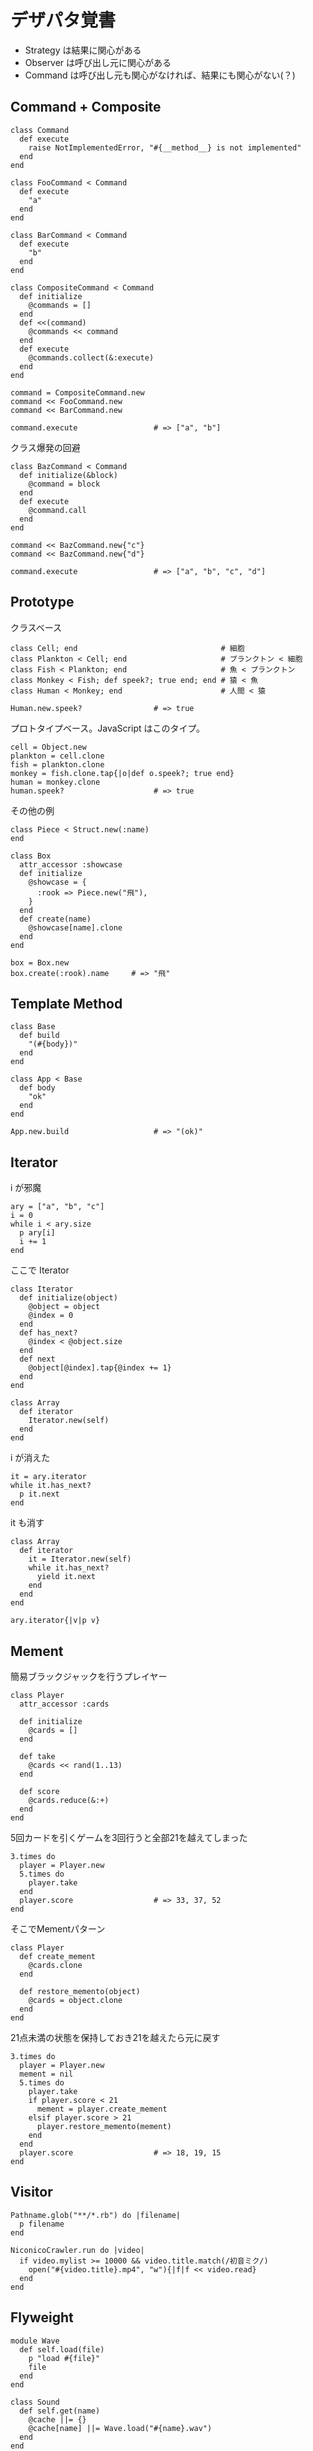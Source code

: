 #+OPTIONS: toc:nil num:nil author:nil creator:nil \n:nil |:t
#+OPTIONS: @:t ::t ^:t -:t f:t *:t <:t

* デザパタ覚書

  - Strategy は結果に関心がある
  - Observer は呼び出し元に関心がある
  - Command は呼び出し元も関心がなければ、結果にも関心がない(？)

** Command + Composite

   : class Command
   :   def execute
   :     raise NotImplementedError, "#{__method__} is not implemented"
   :   end
   : end
   :
   : class FooCommand < Command
   :   def execute
   :     "a"
   :   end
   : end
   :
   : class BarCommand < Command
   :   def execute
   :     "b"
   :   end
   : end
   :
   : class CompositeCommand < Command
   :   def initialize
   :     @commands = []
   :   end
   :   def <<(command)
   :     @commands << command
   :   end
   :   def execute
   :     @commands.collect(&:execute)
   :   end
   : end
   :
   : command = CompositeCommand.new
   : command << FooCommand.new
   : command << BarCommand.new
   :
   : command.execute                 # => ["a", "b"]

   クラス爆発の回避

   : class BazCommand < Command
   :   def initialize(&block)
   :     @command = block
   :   end
   :   def execute
   :     @command.call
   :   end
   : end
   :
   : command << BazCommand.new{"c"}
   : command << BazCommand.new{"d"}
   :
   : command.execute                 # => ["a", "b", "c", "d"]

** Prototype

   クラスベース

   : class Cell; end                                # 細胞
   : class Plankton < Cell; end                     # プランクトン < 細胞
   : class Fish < Plankton; end                     # 魚 < プランクトン
   : class Monkey < Fish; def speek?; true end; end # 猿 < 魚
   : class Human < Monkey; end                      # 人間 < 猿
   :
   : Human.new.speek?                # => true

   プロトタイプベース。JavaScript はこのタイプ。

   : cell = Object.new
   : plankton = cell.clone
   : fish = plankton.clone
   : monkey = fish.clone.tap{|o|def o.speek?; true end}
   : human = monkey.clone
   : human.speek?                    # => true

   その他の例

   : class Piece < Struct.new(:name)
   : end
   :
   : class Box
   :   attr_accessor :showcase
   :   def initialize
   :     @showcase = {
   :       :rook => Piece.new("飛"),
   :     }
   :   end
   :   def create(name)
   :     @showcase[name].clone
   :   end
   : end
   :
   : box = Box.new
   : box.create(:rook).name     # => "飛"

** Template Method

   : class Base
   :   def build
   :     "(#{body})"
   :   end
   : end
   :
   : class App < Base
   :   def body
   :     "ok"
   :   end
   : end
   :
   : App.new.build                   # => "(ok)"

** Iterator

   i が邪魔

   : ary = ["a", "b", "c"]
   : i = 0
   : while i < ary.size
   :   p ary[i]
   :   i += 1
   : end

   ここで Iterator

   : class Iterator
   :   def initialize(object)
   :     @object = object
   :     @index = 0
   :   end
   :   def has_next?
   :     @index < @object.size
   :   end
   :   def next
   :     @object[@index].tap{@index += 1}
   :   end
   : end
   :
   : class Array
   :   def iterator
   :     Iterator.new(self)
   :   end
   : end

   i が消えた

   : it = ary.iterator
   : while it.has_next?
   :   p it.next
   : end

   it も消す

   : class Array
   :   def iterator
   :     it = Iterator.new(self)
   :     while it.has_next?
   :       yield it.next
   :     end
   :   end
   : end
   :
   : ary.iterator{|v|p v}

** Mement

   簡易ブラックジャックを行うプレイヤー

   : class Player
   :   attr_accessor :cards
   :
   :   def initialize
   :     @cards = []
   :   end
   :
   :   def take
   :     @cards << rand(1..13)
   :   end
   :
   :   def score
   :     @cards.reduce(&:+)
   :   end
   : end

   5回カードを引くゲームを3回行うと全部21を越えてしまった

   : 3.times do
   :   player = Player.new
   :   5.times do
   :     player.take
   :   end
   :   player.score                  # => 33, 37, 52
   : end

   そこでMementパターン

   : class Player
   :   def create_mement
   :     @cards.clone
   :   end
   :
   :   def restore_memento(object)
   :     @cards = object.clone
   :   end
   : end

   21点未満の状態を保持しておき21を越えたら元に戻す

   : 3.times do
   :   player = Player.new
   :   mement = nil
   :   5.times do
   :     player.take
   :     if player.score < 21
   :       mement = player.create_mement
   :     elsif player.score > 21
   :       player.restore_memento(mement)
   :     end
   :   end
   :   player.score                  # => 18, 19, 15
   : end

** Visitor

   : Pathname.glob("**/*.rb") do |filename|
   :   p filename
   : end

   : NiconicoCrawler.run do |video|
   :   if video.mylist >= 10000 && video.title.match(/初音ミク/)
   :     open("#{video.title}.mp4", "w"){|f|f << video.read}
   :   end
   : end

** Flyweight

   : module Wave
   :   def self.load(file)
   :     p "load #{file}"
   :     file
   :   end
   : end
   :
   : class Sound
   :   def self.get(name)
   :     @cache ||= {}
   :     @cache[name] ||= Wave.load("#{name}.wav")
   :   end
   : end
   :
   : Sound.get("blue")               # => "blue.wav"
   : Sound.get("cyan")               # => "cyan.wav"
   : Sound.get("blue")               # => "blue.wav"
   : # >> "load blue.wav"
   : # >> "load cyan.wav"

** Builder

   : class Node
   :   attr_reader :name, :nodes
   :
   :   def initialize(name)
   :     @name = name
   :     @nodes = []
   :   end
   : end

   nodes << Node.new ばっかり

   : root = Node.new("root")
   : root.nodes << Node.new("a")
   : root.nodes << Node.new("b")
   : root.nodes << (c = Node.new("c"))
   : c.nodes << Node.new("d")
   : c.nodes << Node.new("e")
   : c.nodes << (f = Node.new("f"))
   : f.nodes << Node.new("g")
   : f.nodes << Node.new("h")

   : root.nodes.collect{|e|e.name}                       # => ["a", "b", "c"]
   : root.nodes.last.nodes.collect{|e|e.name}            # => ["d", "e", "f"]
   : root.nodes.last.nodes.last.nodes.collect{|e|e.name} # => ["g", "h"]

   改善

   : class Builder
   :   attr_reader :root
   :
   :   def self.build(*args, &block)
   :     new(*args).tap(&block).root
   :   end
   :
   :   def initialize(root = nil)
   :     @root = root || Node.new("root")
   :   end
   :
   :   def <<(name)
   :     @root.nodes << Node.new(name)
   :   end
   :
   :   def directory(name)
   :     node = Node.new(name)
   :     yield self.class.new(node)
   :     @root.nodes << node
   :   end
   : end

   簡潔になった

   : root = Builder.build do |o|
   :   o << "a"
   :   o << "b"
   :   o.directory("c") do |c|
   :     c << "d"
   :     c << "e"
   :     c.directory("f") do |f|
   :       f << "g"
   :       f << "h"
   :     end
   :   end
   : end

   結果も同じ

   : root.nodes.collect{|e|e.name}                       # => ["a", "b", "c"]
   : root.nodes.last.nodes.collect{|e|e.name}            # => ["d", "e", "f"]
   : root.nodes.last.nodes.last.nodes.collect{|e|e.name} # => ["g", "h"]

*** mail gem の例

    これだと面倒なので

    : mail = Mail.new
    : mail.from    = Mail::AddressContainer.new("alice <alice@example.net>")
    : mail.to      = Mail::AddressContainer.new("bob <bob@example.net>")
    : mail.subject = "題名"
    : mail.body    = Mail::Body.new("本文")

    改善

    : mail = Mail.new
    : mail.from    = "alice <alice@example.net>"
    : mail.to      = "bob <alice@example.net>"
    : mail.subject = "題名"
    : mail.body    = "本文"

    内部でこっそりインスタンスを生成している

    : mail.from.class    # => Mail::AddressContainer
    : mail.to.class      # => Mail::AddressContainer
    : mail.subject.class # => String
    : mail.body.class    # => Mail::Body

** State

   : class OpenState
   :   def board
   :     "営業中"
   :   end
   : end
   :
   : class CloseState
   :   def board
   :     "準備中"
   :   end
   : end
   :
   : class Shop
   :   def change_state(hour)
   :     if (11..17).include?(hour)
   :       @state = OpenState.new
   :     else
   :       @state = CloseState.new
   :     end
   :   end
   :   def board
   :     @state.board
   :   end
   : end
   :
   : shop = Shop.new
   : shop.change_state(10)
   : shop.board                      # => "準備中"
   : shop.change_state(11)
   : shop.board                      # => "営業中"

** Facade

   何をやってんのかわからない

   : from = User.find_by_name("alice") || User.find_by_name("admin")
   : to = User.find_by_name!("bob")
   : transaction do
   :   message = Message.new(:date => Time.current)
   :   message.from = from
   :   message.to = to
   :   message.body = "こんちは".toutf8
   :   if message.valid?
   :     ...
   :   end
   :   message.save!
   : end

   改善

   : Message.deliver(:from => "alice", :to => "bob", :body => "こんちは")

** Bridge

   機能の階層と実装の階層を分けるって言ってもStrategyと何が違うのかよくわからない。
   要はDRYにしとけば拡張が楽ちんことらしい。
   以下のコードは x y の実装2つと、囲まない囲むの2つの機能を組み合わせると2x2で4つのクラスが必要になる。
   このまま拡張していって実装と機能がそれぞれ10個あると100個のクラスを作らないといけない。

   : class A
   :   def run
   :     "x"
   :   end
   : end
   :
   : class B
   :   def run
   :     "y"
   :   end
   : end
   :
   : class AA < A
   :   def run
   :     "(x)"
   :   end
   : end
   :
   : class BB < B
   :   def run
   :     "(y)"
   :   end
   : end

   改善

   : class A
   :   def initialize(obj)
   :     @obj = obj
   :   end
   :   def run
   :     @obj
   :   end
   : end
   :
   : class AA < A
   :   def run
   :     "(#{@obj})"
   :   end
   : end

** Decorator

   このクラスの

   : class User
   :   def name
   :     "alice"
   :   end
   : end

   インスタンスを渡してラップするのが普通

   : class UserDecorator
   :   def initialize(object)
   :     @object = object
   :   end
   :   def to_xxx
   :     "(#{@object.name})"
   :   end
   : end
   :
   : UserDecorator.new(User.new).to_xxx # => "(alice)"

   もっとシンプルにするなら

   : require "delegate"
   :
   : class UserDecorator < SimpleDelegator
   :   def to_xxx
   :     "(#{name})"
   :   end
   : end
   :
   : UserDecorator.new(User.new).to_xxx # => "(alice)"

   というか最初から継承してみる

   : class UserDecorator < User
   :   def to_xxx
   :     "(#{name})"
   :   end
   : end
   :
   : UserDecorator.new.to_xxx # => "(alice)"

   継承なら DelegateClass でもできるようだけど利点がよくわからない。Userが重複しているのが気持ち悪い。

   : require "delegate"
   :
   : class UserDecorator < DelegateClass(User)
   :   def initialize
   :     super(User.new)
   :   end
   :   def to_xxx
   :     "(#{name})"
   :   end
   : end
   :
   : UserDecorator.new.to_xxx # => "(alice)"

** Observer

   実行結果が不要なときに使う。
   結果が必要ならStrategyへ。
   Observer側に player を渡して player.add_observer(self) は、くどいのでやらない。

   密結合状態を

   : class Player
   :   def initialize
   :     @paint = Paint.new
   :     @network = Network.new
   :   end
   :
   :   def notify
   :     if @paint
   :       @paint.font(0, 0, status)
   :     end
   :     if @network
   :       @network.post(status)
   :     end
   :   end
   : end

   解消

   : class Player
   :   attr_accessor :observers
   :   def initialize
   :     @observers = []
   :   end
   :   def notify
   :     @observers.each do |observer|
   :       observer.update(self)
   :     end
   :   end
   : end
   :
   : player = Player.new
   : player.observers << Paint.new
   : player.observers << Network.new

*** 標準ライブラリ

    : require "observer"
    : class Player
    :   include Observable
    :   def notify
    :     changed
    :     notify_observers(self)
    :   end
    : end
    :
    : player = Player.new
    : player.add_observer(Paint.new)
    : player.add_observer(Network.new)
    : player.notify

    自分をオブザーバーにしてもいい

    : require "observer"
    : class Player
    :   include Observable
    :   def initialize
    :     add_observer(self)
    :   end
    :   def notify
    :     changed
    :     notify_observers(self)
    :   end
    :   def update(player)
    :     player                      # => #<Player:0x007ff9098472e0 ...>
    :   end
    : end
    :
    : player = Player.new
    : player.notify

** Singleton

   グローバル変数を使うぐらいなら

   : class C
   :   private_class_method :new
   :   def self.instance
   :     @instance ||= new
   :   end
   : end
   :
   : C.instance # => #<C:0x007f98e404a518>
   : C.instance # => #<C:0x007f98e404a518>

   標準ライブラリを使った場合

   : require "singleton"
   : class C
   :   include Singleton
   : end
   : C.instance # => #<C:0x007f98e509f558>
   : C.instance # => #<C:0x007f98e509f558>

** Strategy

   基本形

   : class Random
   :   def next
   :     rand(7)
   :   end
   : end
   :
   : class RedOnly
   :   def next
   :     6
   :   end
   : end
   :
   : # テトリミノのツモはダイス次第
   : class Player
   :   def initialize(dice)
   :     @dice = dice
   :   end
   :   def run
   :     7.times.collect{@dice.next}
   :   end
   : end
   :
   : Player.new(Random.new).run  # => [1, 5, 4, 1, 0, 0, 6]
   : Player.new(RedOnly.new).run # => [6, 6, 6, 6, 6, 6, 6]

   Rubyなら

   : class Player
   :   def initialize(&dice)
   :     @dice = dice
   :   end
   :   def run
   :     7.times.collect{@dice.call}
   :   end
   : end
   :
   : Player.new{rand(7)}.run  # => [2, 5, 5, 6, 6, 2, 0]
   : Player.new{6}.run        # => [6, 6, 6, 6, 6, 6, 6]

   これでクラスが爆発しなくなる

** Adapter

   ダメなクラスを

   : class Color
   :   def red
   :     "#00f"
   :   end
   : end

   ラップして再利用

   : class Palette < Color
   :   alias blue red
   : end
   : Palette.new.blue # => "#00f"

** シンプルなDSL

   : class Expression
   : end
   :
   : class Value < Expression
   :   def initialize(value)
   :     @value = value
   :   end
   :   def evaluate
   :     @value
   :   end
   : end
   :
   : class Add < Expression
   :   def initialize(left, right)
   :     @left, @right = left, right
   :   end
   :   def evaluate
   :     @left.evaluate + @right.evaluate
   :   end
   : end
   :
   : def A(l, r)
   :   Add.new(Value.new(l), Value.new(r))
   : end
   :
   : expr = A 1, 2
   : expr.evaluate # => 3

*** DSLの応用 - 他のコードに変換

    : class Expression
    : end
    :
    : class Value < Expression
    :   attr_accessor :value
    :   def initialize(value)
    :     @value = value
    :   end
    :   def evaluate
    :     ["mov  ax, #{@value}"]
    :   end
    : end
    :
    : class Add < Expression
    :   def initialize(left, right)
    :     @left, @right = left, right
    :   end
    :   def evaluate
    :     code = []
    :     code << @left.evaluate
    :     code << "mov  dx, ax"
    :     code << @right.evaluate
    :     code << "add  ax, dx"
    :   end
    : end
    :
    : def A(l, r)
    :   Add.new(Value.new(l), Value.new(r))
    : end
    :
    : expr = A 1, 2
    : puts expr.evaluate
    : # >> mov  ax, 1
    : # >> mov  dx, ax
    : # >> mov  ax, 2
    : # >> add  ax, dx

** GoFのデザパタ

#+ATTR_HTML: border="1" rules="all" frame="all"
   | 名前                      | 意味                                               |
   |---------------------------+----------------------------------------------------|
   | Iterator                  | 1つ1つ数え上げる                                   |
   | Adapter                   | 一皮かぶせて再利用                                 |
   | Template Method           | 具体的な処理をサブクラスに任せる                   |
   | Factory Method            | インスタンス作成をサブクラスに任せる               |
   | Singleton                 | たった１つのインスタンス                           |
   | Prototype                 | コピーしてインスタンスを作る                       |
   | Builder                   | 複雑なインスタンスを組み立てる                     |
   | Abstract Factory          | 関連する部品を組み合わせて部品を作る               |
   | Bridge                    | 機能の階層と実装の階層を分ける                     |
   | Strategy                  | アルゴリズムをごっそり切り替える                   |
   | Composite                 | 容器と中身の同一視                                 |
   | Decorator                 | 飾り枠と中身の同一視                               |
   | Visitor                   | 構造を渡り歩きながら仕事をする                     |
   | Chain of Responsibility   | 責任のたらい回し                                   |
   | Facade                    | シンプルな窓口                                     |
   | Mediator                  | 相手は相談役一人だけ                               |
   | Observer                  | 状態の変化を通知する                               |
   | Memento                   | 状態を保存する                                     |
   | State                     | 状態をクラスとして表現する                         |
   | Flyweight                 | 同じ物を共有して無駄を無くす                       |
   | Proxy                     | 必要になってから作る                               |
   | Command                   | 命令をクラスにする                                 |
   | Interpreter               | 文法規則をクラスで表現する                         |
   | Single Threaded Execution | この橋を渡れるのはたった一人                       |
   | Immutable                 | 壊したくとも壊せない                               |
   | Guarded Suspension        | 用意が出来るまで待っててね                         |
   | Balking                   | 必要なかったらやめちゃおう                         |
   | Producer-Consumer         | 私が作りあなたが使う                               |
   | Read-Write Lock           | みんなで読んでもいいけど、読んでる間は書いちゃだめ |
   | Thread-Per-Message        | この仕事、やっといてね                             |
   | Worker Thread             | 仕事がくるまで待ち仕事がきたら働く                 |
   | Future                    | 引き換え券を、お先にどうぞ                         |
   | Two-Phase Terminatin      | あとかだづけしてから、おやすみなさい               |
   | Thread-Specific Storage   | スレッドごとのコインロッカー                       |
   | Active Object             | 非同期メッセージを受け取る、能動的なオブジェクト   |
